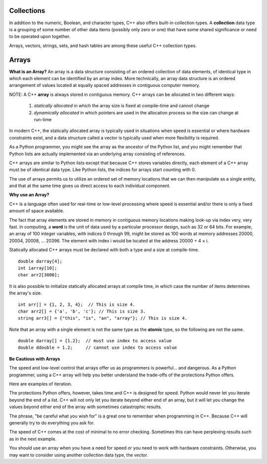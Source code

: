 ..  Copyright (C)  Jan Pearce
    This work is licensed under the Creative Commons Attribution-NonCommercial-ShareAlike 4.0 International License.
    To view a copy of this license, visit http://creativecommons.org/licenses/by-nc-sa/4.0/.


Collections
~~~~~~~~~~~

In addition to the numeric, Boolean, and character types,
C++ also offers built-in collection types.
A **collection** data type is a grouping of some number of other data items
(possibly only zero or one) that have some shared significance
or need to be operated upon together.

Arrays, vectors, strings, sets, and hash tables are among these useful
C++ collection types.

Arrays
~~~~~~

**What is an Array?**
An array is a data structure consisting of an ordered collection of data elements,
of identical type in which each element can be identified by an array index.
More technically, an array data structure is an ordered arrangement of values
located at equally spaced addresses in contiguous computer memory.

NOTE: A C++ **array** is always stored in contiguous memory. C++ arrays can be allocated in two different ways:

    1) *statically allocated* in which the array size is fixed at compile-time and cannot change
    2) *dynamically allocated* in which pointers are used in the allocation process so the size can change at run-time

    

In modern C++, the statically allocated array is typically used
in situations when speed is essential or where hardware constraints exist, and a data structure
called a vector is typically used when more flexibility is required.

As a Python programmer, you might see the array as the ancestor
of the Python list, and you might remember that Python lists are actually implemented via
an underlying array consisting of references.

C++ arrays are similar to Python lists except that because C++ stores variables
directly, each element of a C++ array must be of identical data type.
Like Python lists, the indices for arrays start counting with 0.

The use of arrays permits us to utilize an ordered set
of memory locations that we can then manipulate as a single
entity, and that at the same time gives us direct access to each
individual component.

**Why use an Array?**

C++ is a language often used for real-time or low-level processing
where speed is essential and/or there is only a fixed amount of space
available.

The fact that array elements are stored in memory in contiguous
memory locations making look-up via index very, very fast.
In computing, a **word** is the unit of data used by a particular processor design,
such as 32 or 64 bits. For example, an array of 100 integer variables, with indices 0 through 99,
might be stored as 100 words at memory addresses 20000, 20004, 20008, ... 20396.
The element with index i would be located at the address 20000 + 4 × i.

Statically allocated C++ arrays must be declared with both a type and a size at compile-time.

::

    double darray[4];
    int iarray[10];
    char arr2[3000];


It is also possible to initialize statically allocated arrays at compile time,
in which case the number of items determines the array's size.

::

    int arr[] = {1, 2, 3, 4};  // This is size 4.
    char arr2[] = {'a', 'b', 'c'}; // This is size 3.
    string arr3[] = {"this", "is", "an", "array"}; // This is size 4.


Note that an array with a single element is not the same type as the **atomic** type,
so the following are not the same.

::

    double darray[] = {1.2};  // must use index to access value
    double ddouble = 1.2;     // cannot use index to access value


**Be Cautious with Arrays**

The speed and low-level control that arrays offer us
as programmers is powerful... and dangerous.
As a Python programmer, using a C++ array will
help you better understand the trade-offs of the
protections Python offers.

Here are examples of iteration.

.. tabbed:: list-array

  .. tab:: C++

    .. activecode:: listarray_cpp
        :caption: Iterating an array in C++
        :language: cpp

        #include <iostream>
        using namespace std;

        int main(){
            int myarray[] = {2,4,6,8};
            for (int i=0; i<4; i++){
                cout << myarray[i] << endl;
            }
            return 0;
        }

  .. tab:: Python

    .. activecode:: listarray_py
        :caption: Iterating a list in Python

        def main():
            mylist = [2, 4, 6, 8]
            for i in range(8):
                print(mylist[i])

        main()


The protections Python offers, however, takes time and C++ is designed for speed.
Python would never let you iterate beyond the end of
a list. C++ will not only let you iterate beyond either
end of an array, but it will let you change the values
beyond either end of the array with sometimes catastrophic
results.

The phrase, "be careful what you wish for" is a great one
to remember when programming in C++. Because C++ will
generally try to do everything you ask for.

.. tabbed:: array_error

  .. tab:: C++

    .. activecode:: array_error_cpp
        :caption: Iterating an array in C++
        :language: cpp

        #include <iostream>
        using namespace std;

        int main(){
            int myarray[] = {2,4,6,8};
            for (int i=0; i<=8; i++){
                cout << myarray[i] << endl;
                cout << "id: " << &myarray[i] << endl;
            }
            return 0;
        }

  .. tab:: Python

    .. activecode:: array_error_py
        :caption: Iterating a list in Python

        def main():
            mylist = [2,4,6,8]
            print(mylist)
            for i in range(5):
                print(mylist[i])
                print("id: "+str(id(mylist[i])))

        main()

The speed of C++ comes at the cost of minimal to no error checking.
Sometimes this can have perplexing results such as in the next example.

You should use an array when you have a need for speed
or you need to work with hardware constraints.
Otherwise, you may want to consider using another collection data type,
the *vector*.


.. tabbed:: array_werror

  .. tab:: C++

    .. activecode:: array_werror_cpp
        :caption: Array write error in C++
        :language: cpp

        #include <iostream>
        using namespace std;

        int main(){
            int myarray[] = {2, 4};
            int otherdata[]={777, 777};
            for (int i=0; i<4; i++){
                myarray[i]=0;
                cout <<"myarray["<< i << "]=";
                cout << myarray[i]<< endl;
                cout << "add:" << &myarray[i] << endl;
            }

            for (int i=0; i<2; i++){
                cout <<"otherdata["<< i << "]=";
                cout << otherdata[i]<< endl;
                cout << "add:" << &otherdata[i] << endl;
            }

            return 0;
        }

  .. tab:: Python

    .. activecode:: array_werror_py
        :caption: Write error in Python

        def main():
            mylist = [2, 4]
            otherdata = [777, 777]
            for i in range(4):
                print(mylist[i])
                print("id: "+str(id(mylist[i])))

            for j in range(2):
                  print(otherdata[i])
                  print("id: "+str(id(otherdata[i])))

        main()



.. mchoice:: mc_werror
   :answer_a: Nothing. Everything is fine.
   :answer_b: All data was automatically reinitialized.
   :answer_c: I have no idea. Please give me a hint.
   :answer_d: The first loop went out of bounds and wrote over the values in otherdata.
   :answer_e: none of the above
   :correct: d
   :feedback_a: Actually, there is a problem. Look carefully.
   :feedback_b: No. C++ just does what you tell it to do.
   :feedback_c: Try again. One of these is indeed correct. Look at the memory addresses.
   :feedback_d: Right!
   :feedback_e: One of the above is indeed correct.

   In the above example, what happened to otherdata[ ] in C++?

.. mchoice:: mc_array
    :answer_a: int myarray(5);
    :answer_b: myarray[5];
    :answer_c: int myarray[5];
    :answer_d: None of the above.
    :correct: c
    :feedback_a: Check the characters at the end of the array! Right now that is a function!
    :feedback_b: You are forgetting something important!
    :feedback_c: Good work!
    :feedback_d: Check the characters at the end of the array!

    What is the correct way to declare an array in C++?
